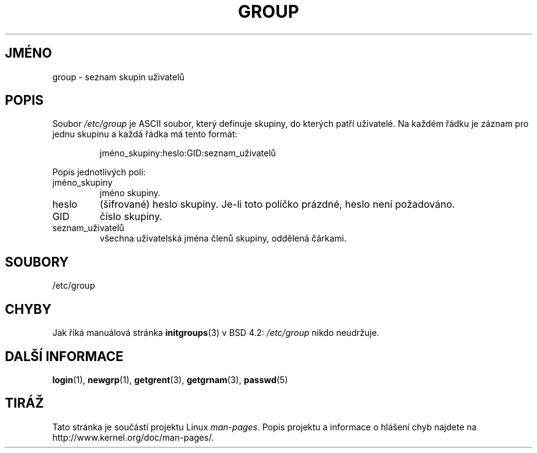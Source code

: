 .\" Copyright (c) 1993 Michael Haardt (michael@moria.de),
.\"     Fri Apr  2 11:32:09 MET DST 1993
.\"
.\" This is free documentation; you can redistribute it and/or
.\" modify it under the terms of the GNU General Public License as
.\" published by the Free Software Foundation; either version 2 of
.\" the License, or (at your option) any later version.
.\"
.\" The GNU General Public License's references to "object code"
.\" and "executables" are to be interpreted as the output of any
.\" document formatting or typesetting system, including
.\" intermediate and printed output.
.\"
.\" This manual is distributed in the hope that it will be useful,
.\" but WITHOUT ANY WARRANTY; without even the implied warranty of
.\" MERCHANTABILITY or FITNESS FOR A PARTICULAR PURPOSE.  See the
.\" GNU General Public License for more details.
.\"
.\" You should have received a copy of the GNU General Public
.\" License along with this manual; if not, write to the Free
.\" Software Foundation, Inc., 59 Temple Place, Suite 330, Boston, MA 02111,
.\" USA.
.\"
.\" Modified Sat Jul 24 17:06:03 1993 by Rik Faith (faith@cs.unc.edu)
.\"*******************************************************************
.\"
.\" This file was generated with po4a. Translate the source file.
.\"
.\"*******************************************************************
.TH GROUP 5 1992\-12\-29 Linux "Linux \- příručka programátora"
.SH JMÉNO
group \- seznam skupin uživatelů
.SH POPIS
Soubor \fI/etc/group\fP je ASCII soubor, který definuje skupiny, do kterých
patří uživatelé. Na každém řádku je záznam pro jednu skupinu a
každá řádka má tento formát:
.sp
.RS
jméno_skupiny:heslo:GID:seznam_uživatelů
.RE
.sp
Popis jednotlivých polí:
.IP jméno_skupiny
jméno skupiny.
.IP heslo
(šifrované) heslo skupiny. Je\-li toto políčko prázdné, heslo není
požadováno.
.IP GID
číslo skupiny.
.IP seznam_uživatelů
všechna uživatelská jména členů skupiny, oddělená čárkami.
.SH SOUBORY
/etc/group
.SH CHYBY
Jak říká manuálová stránka \fBinitgroups\fP(3)  v BSD 4.2: \fI/etc/group\fP
nikdo neudržuje.
.SH "DALŠÍ INFORMACE"
\fBlogin\fP(1), \fBnewgrp\fP(1), \fBgetgrent\fP(3), \fBgetgrnam\fP(3), \fBpasswd\fP(5)
.SH TIRÁŽ
Tato stránka je součástí projektu Linux \fIman\-pages\fP.  Popis projektu a
informace o hlášení chyb najdete na http://www.kernel.org/doc/man\-pages/.
